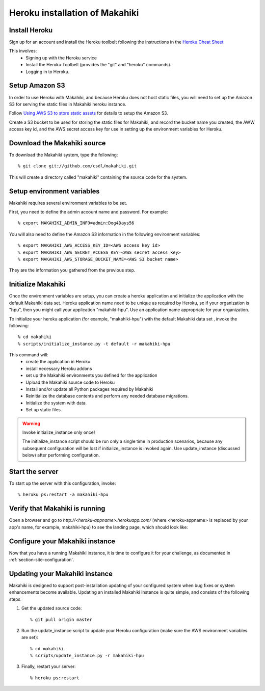 Heroku installation of Makahiki
===============================

Install Heroku
--------------

Sign up for an account and install the Heroku toolbelt following
the instructions in the `Heroku Cheat Sheet`_ 

.. _Heroku Cheat Sheet: http://devcenter.heroku.com/articles/quickstart

This involves:
  * Signing up with the Heroku service
  * Install the Heroku Toolbelt (provides the "git" and "heroku" commands).
  * Logging in to Heroku.


Setup Amazon S3
---------------
In order to use Heroku with Makahiki, and because Heroku does not host static files, you will need to set up the Amazon S3 for serving the static files in Makahiki heroku instance.

Follow `Using AWS S3 to store static assets <https://devcenter.heroku.com/articles/s3>`_ for details to setup the Amazon S3.

Create a S3 bucket to be used for storing the static files for Makahiki, and record the bucket name you created, the AWW access key id, and the AWS secret access key for use in setting up the environment variables for Heroku.

Download the Makahiki source
----------------------------

To download the Makahiki system, type the following::

  % git clone git://github.com/csdl/makahiki.git

This will create a directory called "makahiki" containing the source code
for the system.

Setup environment variables
---------------------------

Makahiki requires several environment variables to be set.

First, you need to define the admin account name and password.  For example::

  % export MAKAHIKI_ADMIN_INFO=admin:Dog4Days56

You will also need to define the Amazon S3 information in the following environment variables::

  % export MAKAHIKI_AWS_ACCESS_KEY_ID=<AWS access key id>
  % export MAKAHIKI_AWS_SECRET_ACCESS_KEY=<AWS secret access key>
  % export MAKAHIKI_AWS_STORAGE_BUCKET_NAME=<AWS S3 bucket name>

They are the information you gathered from the previous step.

Initialize Makahiki
-------------------

Once the environment variables are setup, you can create a heroku application and initialize the application with the default Makahiki data set. Heroku application name need to be unique as required by Heroku, so if your organization is "hpu", then you might
call your application "makahiki-hpu". Use an application name appropriate for your organization.

To initialize your heroku application (for example, "makahiki-hpu") with the default Makahiki data set , invoke the following::

  % cd makahiki
  % scripts/initialize_instance.py -t default -r makahiki-hpu

This command will:
  * create the application in Heroku
  * install necessary Heroku addons
  * set up the Makahiki environments you defined for the application
  * Upload the Makahiki source code to Heroku
  * Install and/or update all Python packages required by Makahiki
  * Reinitialize the database contents and perform any needed database migrations.
  * Initialize the system with data.
  * Set up static files.

.. warning:: Invoke initialize_instance only once!

   The initialize_instance script should be run only a single time in production
   scenarios, because any subsequent configuration will be lost if initialize_instance is
   invoked again.   Use update_instance (discussed below) after performing configuration. 

Start the server
----------------

To start up the server with this configuration, invoke::

  % heroku ps:restart -a makahiki-hpu

Verify that Makahiki is running
-------------------------------

Open a browser and go to `http://<heroku-appname>.herokuapp.com/` (where <heroku-appname> is
replaced by your app's name, for example, makahiki-hpu) to see the landing page, which should look like:

.. figure:: figs/guided-tour/guided-tour-landing.png
   :width: 600 px
   :align: center


Configure your Makahiki instance
--------------------------------

Now that you have a running Makahiki instance, it is time to configure it for your
challenge, as documented in :ref:`section-site-configuration`.

Updating your Makahiki instance
-------------------------------

Makahiki is designed to support post-installation updating of your configured system when bug fixes or
system enhancements become available.   Updating an installed Makahiki instance is quite
simple, and consists of the following steps.

#. Get the updated source code::

   % git pull origin master

#. Run the update_instance script to update your Heroku configuration (make sure the AWS environment variables are set)::

   % cd makahiki
   % scripts/update_instance.py -r makahiki-hpu

#. Finally, restart your server::

     % heroku ps:restart






